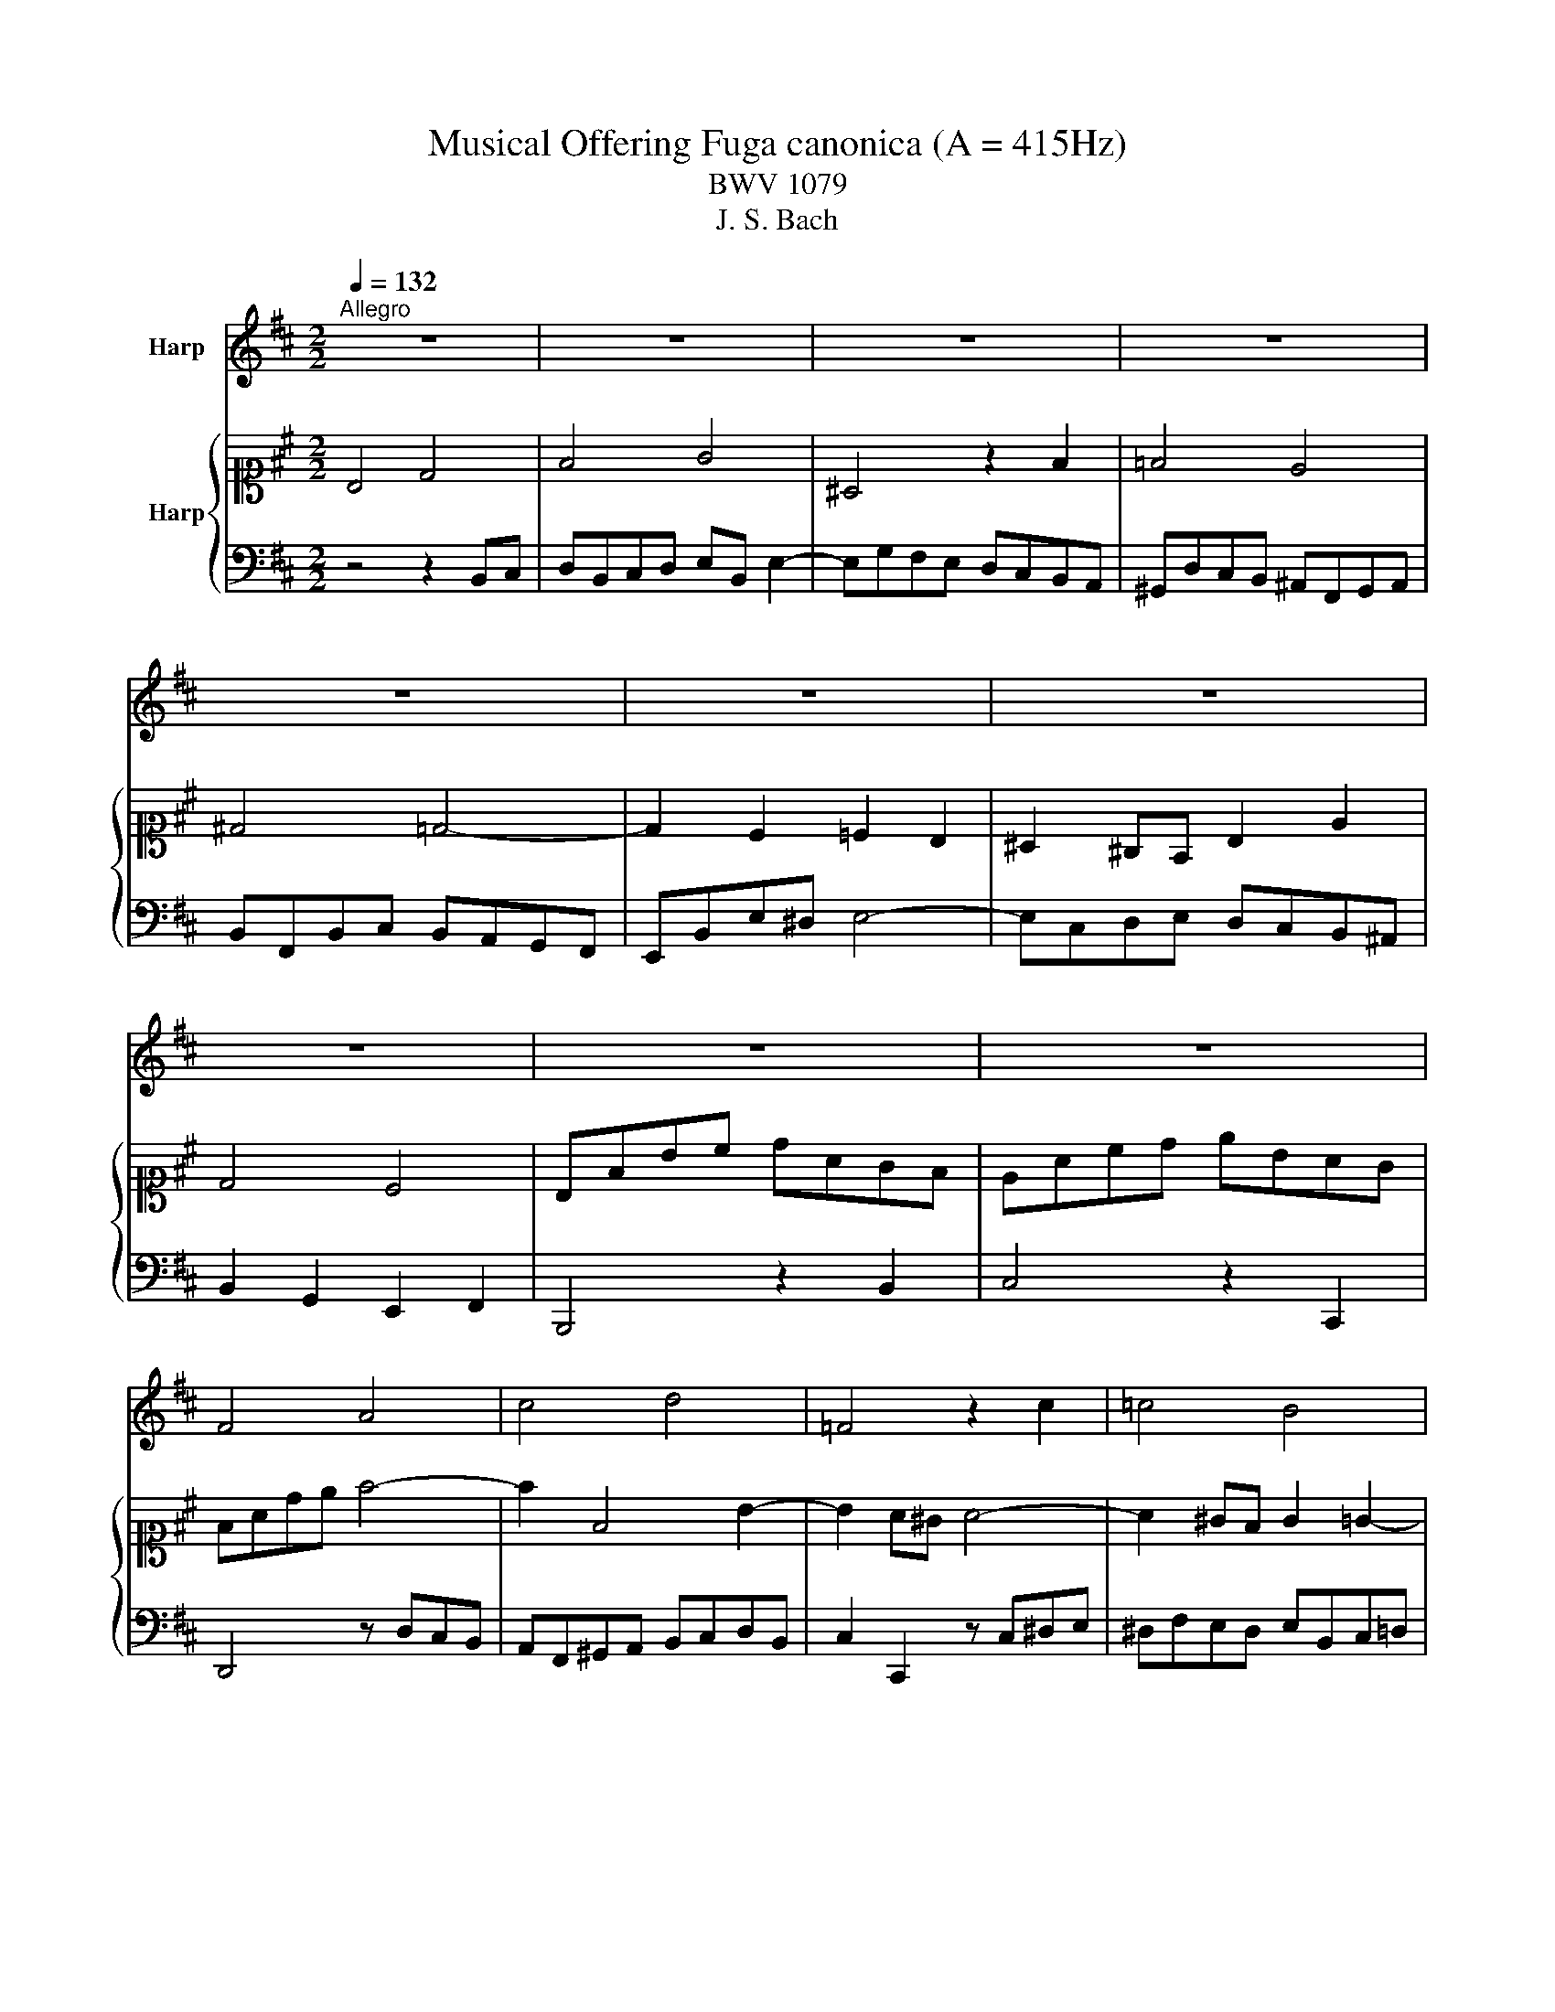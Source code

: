 X:1
T:Musical Offering Fuga canonica (A = 415Hz)
T:BWV 1079
T:J. S. Bach
%%score 1 { 2 | 3 }
L:1/8
Q:1/4=132
M:2/2
K:D
V:1 treble nm="Harp"
V:2 alto1 nm="Harp"
V:3 bass 
V:1
"^Allegro" z8 | z8 | z8 | z8 | z8 | z8 | z8 | z8 | z8 | z8 | F4 A4 | c4 d4 | =F4 z2 c2 | =c4 B4 | %14
 ^A4 =A4- | A2 ^G2 =G2 F2 | =F2 ^DC ^F2 B2 | A4 ^G4 | Fcf^g aedc | Be^ga bfed | ceab c'4- | %21
 c'2 c4 f2- | f2 e^d e4- | e2 ^dc d2 =d2- | d2 ^G2 c2 B2 | ^A^GFG =AGAF | ^G4 z4 | z8 | z2 E2 A4- | %29
 A2 F2 B4- | B2 ^G2 c=c^c^d | e^def e=dce | dcde dcBd | cBcd cedc | B4 b4- | %35
 b2 ^a^g b/4a/4b/4a/4b/4a/4b/4a/4 b/4a/4b/4a/4b/4a/4b/4a/4 | bf^dc Bef^g | aecB A^def | g4- gfeg | %39
 f4- f^def | Bc^dB e4- | e2 ^dc _e2 =d2- | d2 cB c2 ^B2 | B^AB=c Bd^cB | f2 F2 z4 | z8 | z8 | z8 | %48
 B4 d4 | f4 g4 | ^A4 z2 f2 | =f4 e4 | ^d4 =d4- | d2 c2 =c2 B2 | ^A2 ^GF B2 e2 | %55
 d4 d/4c/4d/4c/4d/4c/4d/4c/4 d/4c/4d/4c/4d/4c/4d/4c/4 | BFBc dAGF | EAcd eBAG | FBde f4- | %59
 fF^GA BcdB | cdcB A^GFA | ^GF G2- GcBc | FE F2- FB^AB | E2 e2- e^ABd | c4- cBA^G | F2 f4 e2- | %66
 e2 d2 cc'ba | ^gbef gabg | a2 c2 z f^ga | ^gbag f=f^fa | ^gfgc' c2 a2- | a2 ^gf g4- | %72
 g2 =g2 f2 c2 | d8- | dcBc A2 G2- | GF^G^A Bcde | %76
 d2- d/c/B/c/ d/4c/4d/4c/4d/4c/4d/4c/4 d/4c/4d/4c/4d/4c/4d/4c/4 | !fermata!B8 |] %78
V:2
 B,4 D4 | F4 G4 | ^A,4 z2 F2 | =F4 E4 | ^D4 =D4- | D2 C2 =C2 B,2 | ^A,2 ^G,F, B,2 E2 | D4 C4 | %8
 B,FBc dAGF | EAcd eBAG | FAde f4- | f2 F4 B2- | B2 A^G A4- | A2 ^GF G2 =G2- | G2 C2 F2 E2 | %15
 ^DCB,C =DCDB, | C4 z4 | z8 | z2 A,2 D4- | D2 B,2 E4- | E2 C2 F^EF^G | A^GAB A=GFA | GFGA GFEG | %23
 FEFG FAGF | E4 e4- | e2 ^dc e/4d/4e/4d/4e/4d/4e/4d/4 e/4d/4e/4d/4e/4d/4e/4d/4 | eB^GF EABc | %27
 dAFE D^GAB | =c4- cBAc | B4- B^GAB | EF^GE A4- | A2 ^GF G2 =G2- | G2 FE F2 =F2 | E^DE=F EG^FE | %34
 B2 B,2 z4 | z8 | z8 | z8 | E4 G4 | B4 =c4 | ^D4 z2 B2 | ^A4 =A4 | ^G4 =G4- | G2 F2 =F2 E2 | %44
 ^D2 CB, E2 A2 | G4 G/4F/4G/4F/4G/4F/4G/4F/4 G/4F/4G/4F/4G/4F/4G/4F/4 | EB,EF GD=CB, | %47
 A,DFG AED=C | B,EGA B4- | BB,CD EFGE | FGFE DCB,D | CB, C2- CFEF | B,A, B,2- B,E^DE | %53
 A,2 A2- A^DEG | F4- FEDC | B,2 B4 A2- | A2 G2 Ffed | ceAB cdec | d2 F2 z Bcd | cedc B^ABd | %60
 cBcf F2 d2- | d2 cB c4- | c2 =c2 B2 F2 | G8 | GFEF D2 =C2- | CB,^C^D EFGA | %66
 G2- G/F/E/F/ G/4F/4G/4F/4G/4F/4G/4F/4 G/4F/4G/4F/4G/4F/4G/4F/4 | !fermata!E4 z2 D2 | CFAc f4- | %69
 f2 =f2 ^f2 B2- | B2 ^E2 F2 C2 | F4- FB,CD | ECDE A,F^G^A | Bcdc BA^GF | E2 e3 dcd | %75
 e^ABc F2 ^A,2 | B,2 B4 ^A2 | !fermata!B8 |] %78
V:3
 z4 z2 B,,C, | D,B,,C,D, E,B,, E,2- | E,G,F,E, D,C,B,,A,, | ^G,,D,C,B,, ^A,,F,,G,,A,, | %4
 B,,F,,B,,C, B,,A,,G,,F,, | E,,B,,E,^D, E,4- | E,C,D,E, D,C,B,,^A,, | B,,2 G,,2 E,,2 F,,2 | %8
 B,,,4 z2 B,,2 | C,4 z2 C,,2 | D,,4 z D,C,B,, | A,,F,,^G,,A,, B,,C,D,B,, | C,2 C,,2 z C,^D,E, | %13
 ^D,F,E,D, E,B,,C,=D, | C,E,D,C, D,A,,B,,C, | B,,F,B,^A, B,4- | B,^G,A,B, A,G,F,=F, | %17
 F,E,D,C, B,,D,C,B,, | A,,2 F,,2 z2 F,2 | ^G,4 z2 ^G,,2 | A,,4 z2 A,^G, | F,=F,^F,^G, F,E,D,C, | %22
 B,,4 C,4 | ^A,,4 B,,2 B,2 | CB,CD CB,^A,^G, | F,2 B,4 B,,2 | E,2 D,2 C,4 | =C,4 B,,4 | %28
 A,,E,A,G, F,2 E,2 | ^D,C,D,F, E,2 =D,2 | C,D,E,D, C,2 F,2 | E,4 z2 A,,2 | D,4 z2 D,,2 | %33
 A,,2 A,^G, A,4- | A,2 G,F, G,F,E,D, | C,B,,C,D, C,D,E,C, | ^D,2 B,2 =D,2 B,,2 | %37
 C,2 A,2 =C,2 A,,2 | E,^D,E,F, E,D,C,E, | ^D,E,F,G, A,4- | A,G,F,A, G,F,E,D, | %41
 C,2 F,,2 B,,C,D,B,, | E,2 E,,2 A,,B,,=C,A,, | D,C, D,2 ^G,,2 A,,2- | A,,F,G,A, G,F,E,^D, | %45
 E,F,G,A, B,=CB,A, | G,2 F,2 E,2 G,2 | F,2 E,2 D,2 F,2 | G,,4 z G,F,E, | D,2 B,,2 z4 | %50
 z2 F,2 B,4- | B,2 ^A,^G, F,G, =A,2- | A,2 ^G,F, E,F, =G,2- | G,F,E,^D, E,4- | %54
 E,C,D,E, D,C,B,,^A,, | B,,A,,G,,F,, E,,D,,E,,F,, | G,,4 z2 z ^G,, | A,,4 z2 z ^A,, | B,,4 D,4 | %59
 F,4 G,4 | ^A,,4 z2 F,2 | =F,4 E,4 | ^D,4 =D,4- | D,2 C,2 =C,2 B,,2 | ^A,,2 ^G,,F,, B,,2 E,2 | %65
 D,2 C,B,, C,4 | B,,2 B,2- B,A, D2- | D2 C2 B,2 =F,2 | F,2 E,2 D,2 C,2 | B,,2 C,2 D,4- | %70
 D,2 C,B,, A,,^G,,F,,E,, | D,,B,,C,^D, E,F,E,=D, | C,A,,B,,C, D,2 F,2 | B,,2 F,,2 D,,2 B,,,2 | %74
 C,,2 C,4 B,,2 | ^A,,2 D,4 C,2 | B,,2 G,,2 E,,2 F,,2 | !fermata!B,,,8 |] %78


